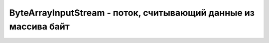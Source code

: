 .. py:module:: java.io

ByteArrayInputStream - поток, считывающий данные из массива байт
===============================================


.. py:class:: ByteArrayInputStream()

    Наследник :py:class::`java.io.InputStream`

    ::

        byte[] bytes = {1,-1,0};
        ByteArrayInputStream in = new ByteArrayInputStream(bytes);
        int readedInt = in.read(); // readedInt=1
        readedInt = in.read(); // readedInt=255. Однако (byte)readedInt даст значение -1
        readedInt = in.read(); // readedInt=0